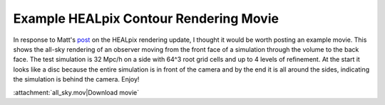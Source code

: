 Example HEALpix Contour Rendering Movie
=======================================

.. author: Sam Skillman <samskillman@gmail.com>

.. date: 1298290861

In response to Matt's `post <http://blog.enzotools.org/yt-development-healpix-
and-contour-tree>`_ on the HEALpix rendering update, I thought it would be
worth posting an example movie.  This shows the all-sky rendering of an
observer moving from the front face of a simulation through the volume to the
back face.  The test simulation is 32 Mpc/h on a side with 64^3 root grid cells
and up to 4 levels of refinement.  At the start it looks like a disc because
the entire simulation is in front of the camera and by the end it is all around
the sides, indicating the simulation is behind the camera.  Enjoy!

:attachment:`all_sky.mov|Download movie`
